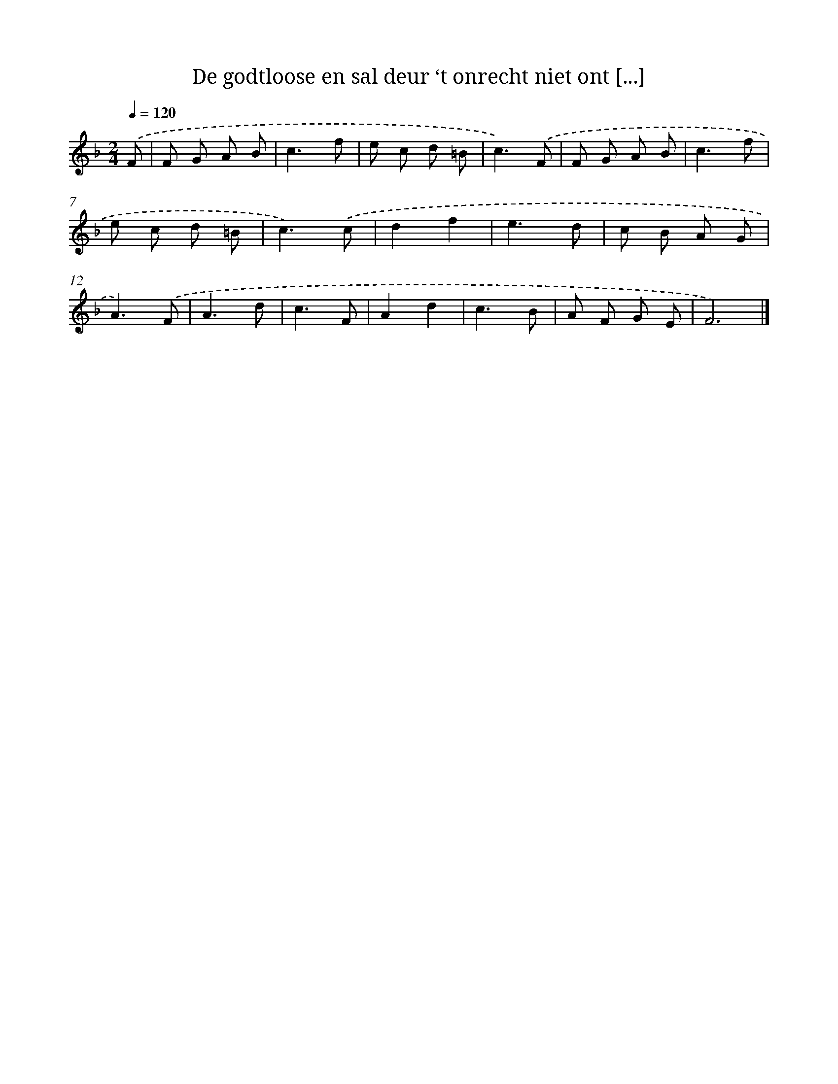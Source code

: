 X: 5635
T: De godtloose en sal deur ‘t onrecht niet ont [...]
%%abc-version 2.0
%%abcx-abcm2ps-target-version 5.9.1 (29 Sep 2008)
%%abc-creator hum2abc beta
%%abcx-conversion-date 2018/11/01 14:36:20
%%humdrum-veritas 540170656
%%humdrum-veritas-data 4259206841
%%continueall 1
%%barnumbers 0
L: 1/8
M: 2/4
Q: 1/4=120
K: F clef=treble
.('F [I:setbarnb 1]|
F G A B |
c3f |
e c d =B |
c3).('F |
F G A B |
c3f |
e c d =B |
c3).('c |
d2f2 |
e3d |
c B A G |
A3).('F |
A3d |
c3F |
A2d2 |
c3B |
A F G E |
F6) |]
